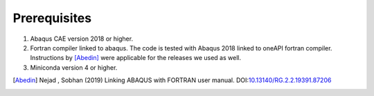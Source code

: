 Prerequisites
=============

1. Abaqus CAE version 2018 or higher.
2. Fortran compiler linked to abaqus. The code is tested with Abaqus 2018 linked to oneAPI fortran compiler. Instructions by [Abedin]_ were applicable for the releases we used as well.
3. Miniconda version 4 or higher.

.. [Abedin] Nejad , Sobhan (2019)
    Linking ABAQUS with FORTRAN user manual. DOI:`10.13140/RG.2.2.19391.87206 <http://dx.doi.org/10.13140/RG.2.2.19391.87206>`_ 
